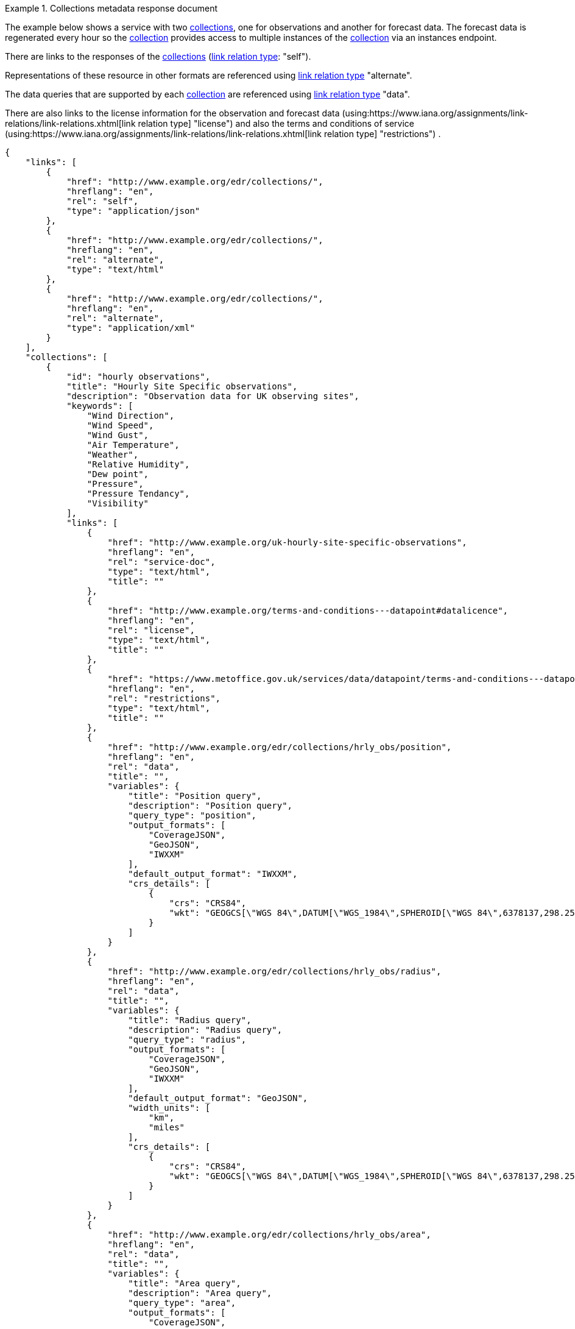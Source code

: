 .Collections metadata response document
=================
The example below shows a service with two <<collection-definition,collections>>, one for observations and another for forecast data.  The forecast data is regenerated every hour so the <<collection-definition,collection>> provides access to multiple instances of the <<collection-definition,collection>> via an instances endpoint.

There are links to the responses of the <<collection-definition,collections>> (link:https://www.iana.org/assignments/link-relations/link-relations.xhtml[link relation type]: "self"). 

Representations of these resource in other formats are referenced using link:https://www.iana.org/assignments/link-relations/link-relations.xhtml[link relation type] "alternate".

The data queries that are supported by each <<collection-definition,collection>> are referenced using link:https://www.iana.org/assignments/link-relations/link-relations.xhtml[link relation type] "data".

There are also links to the license information for the observation and forecast data (using:https://www.iana.org/assignments/link-relations/link-relations.xhtml[link relation type] "license") and also the terms and conditions of service (using:https://www.iana.org/assignments/link-relations/link-relations.xhtml[link relation type] "restrictions") .

[source,json]
----
{
    "links": [
        {
            "href": "http://www.example.org/edr/collections/",
            "hreflang": "en",
            "rel": "self",
            "type": "application/json"
        },
        {
            "href": "http://www.example.org/edr/collections/",
            "hreflang": "en",
            "rel": "alternate",
            "type": "text/html"
        },
        {
            "href": "http://www.example.org/edr/collections/",
            "hreflang": "en",
            "rel": "alternate",
            "type": "application/xml"
        }
    ],
    "collections": [
        {
            "id": "hourly observations",
            "title": "Hourly Site Specific observations",
            "description": "Observation data for UK observing sites",
            "keywords": [
                "Wind Direction",
                "Wind Speed",
                "Wind Gust",
                "Air Temperature",
                "Weather",
                "Relative Humidity",
                "Dew point",
                "Pressure",
                "Pressure Tendancy",
                "Visibility"
            ],
            "links": [
                {
                    "href": "http://www.example.org/uk-hourly-site-specific-observations",
                    "hreflang": "en",
                    "rel": "service-doc",
                    "type": "text/html",
                    "title": ""
                },
                {
                    "href": "http://www.example.org/terms-and-conditions---datapoint#datalicence",
                    "hreflang": "en",
                    "rel": "license",
                    "type": "text/html",
                    "title": ""
                },
                {
                    "href": "https://www.metoffice.gov.uk/services/data/datapoint/terms-and-conditions---datapoint#termsofservice",
                    "hreflang": "en",
                    "rel": "restrictions",
                    "type": "text/html",
                    "title": ""
                },
                {
                    "href": "http://www.example.org/edr/collections/hrly_obs/position",
                    "hreflang": "en",
                    "rel": "data",
                    "title": "",
                    "variables": {
                        "title": "Position query",
                        "description": "Position query",
                        "query_type": "position",
                        "output_formats": [
                            "CoverageJSON",
                            "GeoJSON",
                            "IWXXM"
                        ],
                        "default_output_format": "IWXXM",
                        "crs_details": [
                            {
                                "crs": "CRS84",
                                "wkt": "GEOGCS[\"WGS 84\",DATUM[\"WGS_1984\",SPHEROID[\"WGS 84\",6378137,298.257223563,AUTHORITY[\"EPSG\",\"7030\"]],AUTHORITY[\"EPSG\",\"6326\"]],PRIMEM[\"Greenwich\",0,AUTHORITY[\"EPSG\",\"8901\"]],UNIT[\"degree\",0.01745329251994328,AUTHORITY[\"EPSG\",\"9122\"]],AUTHORITY[\"EPSG\",\"4326\"]]"
                            }
                        ]    
                    }
                },
                {
                    "href": "http://www.example.org/edr/collections/hrly_obs/radius",
                    "hreflang": "en",
                    "rel": "data",
                    "title": "",
                    "variables": {
                        "title": "Radius query",
                        "description": "Radius query",
                        "query_type": "radius",
                        "output_formats": [
                            "CoverageJSON",
                            "GeoJSON",
                            "IWXXM"
                        ],
                        "default_output_format": "GeoJSON",
                        "width_units": [
                            "km",
                            "miles"
                        ],
                        "crs_details": [
                            {
                                "crs": "CRS84",
                                "wkt": "GEOGCS[\"WGS 84\",DATUM[\"WGS_1984\",SPHEROID[\"WGS 84\",6378137,298.257223563,AUTHORITY[\"EPSG\",\"7030\"]],AUTHORITY[\"EPSG\",\"6326\"]],PRIMEM[\"Greenwich\",0,AUTHORITY[\"EPSG\",\"8901\"]],UNIT[\"degree\",0.01745329251994328,AUTHORITY[\"EPSG\",\"9122\"]],AUTHORITY[\"EPSG\",\"4326\"]]"
                            }
                        ]    
                    }
                },
                {
                    "href": "http://www.example.org/edr/collections/hrly_obs/area",
                    "hreflang": "en",
                    "rel": "data",
                    "title": "",
                    "variables": {
                        "title": "Area query",
                        "description": "Area query",
                        "query_type": "area",
                        "output_formats": [
                            "CoverageJSON",
                            "GeoJSON",
                            "BUFR",
                            "IWXXM"
                        ],
                        "default_output_format": "CoverageJSON",
                        "crs_details": [
                            {
                                "crs": "CRS84",
                                "wkt": "GEOGCS[\"WGS 84\",DATUM[\"WGS_1984\",SPHEROID[\"WGS 84\",6378137,298.257223563,AUTHORITY[\"EPSG\",\"7030\"]],AUTHORITY[\"EPSG\",\"6326\"]],PRIMEM[\"Greenwich\",0,AUTHORITY[\"EPSG\",\"8901\"]],UNIT[\"degree\",0.01745329251994328,AUTHORITY[\"EPSG\",\"9122\"]],AUTHORITY[\"EPSG\",\"4326\"]]"
                            }
                        ]    
                    }
                },
                {
                    "href": "http://www.example.org/edr/collections/hrly_obs/locations",
                    "hreflang": "en",
                    "rel": "data",
                    "title": ""
                }
            ],
            "extent": {
                "spatial": {
                    "bbox": [
                        -15.0,
                        48.0,
                        5.0,
                        62.0
                    ],
                    "crs": "GEOGCS[\"WGS 84\",DATUM[\"WGS_1984\",SPHEROID[\"WGS 84\",6378137,298.257223563,AUTHORITY[\"EPSG\",\"7030\"]],AUTHORITY[\"EPSG\",\"6326\"]],PRIMEM[\"Greenwich\",0,AUTHORITY[\"EPSG\",\"8901\"]],UNIT[\"degree\",0.01745329251994328,AUTHORITY[\"EPSG\",\"9122\"]],AUTHORITY[\"EPSG\",\"4326\"]]"
                },
                "temporal": {
                    "interval": [
                        "2020-04-19T11:00:00Z/2020-06-30T09:00:00Z"
                    ],
                    "trs": "TIMECRS[\"DateTime\",TDATUM[\"Gregorian Calendar\"],CS[TemporalDateTime,1],AXIS[\"Time (T)\",future]"
                }
            },
            "crs": [
                "CRS84"
            ],
            "output_formats": [
                "CoverageJSON",
                "GeoJSON",
                "IWXXM"
            ],
            "parameter_names": {
                "Wind Direction": {
                    "type": "Parameter",
                    "description": "",
                    "unit": {
                        "label": "degree true",
                        "symbol": {
                            "value": "°",
                            "type": "http://www.example.org/edr/metadata/units/degree"
                        }
                    },
                    "observedProperty": {
                        "id": "http://codes.wmo.int/common/quantity-kind/_windDirection",
                        "label":  "Wind Direction"
                    },
                    "measurementType": {
                        "method": "mean",
                        "period": "-PT10M/PT0M"
                    }
                },
                "Wind Speed": {
                    "type": "Parameter",
                    "description": "",
                    "unit": {
                        "label": "mph",
                        "symbol": {
                            "value": "mph",
                            "type": "http://www.example.org/edr/metadata/units/mph"
                        }
                    },
                    "observedProperty": {
                        "id": "http://codes.wmo.int/common/quantity-kind/_windSpeed",
                        "label": "Wind Speed"
                    },
                    "measurementType": {
                        "method": "mean",
                        "period": "-PT10M/PT0M"
                    }
                },
                "Wind Gust": {
                    "type": "Parameter",
                    "description": "",
                    "unit": {
                        "label": "mph",
                        "symbol": {
                            "value": "mph",
                            "type": "http://www.example.org/edr/metadata/units/mph"
                        }
                    },
                    "observedProperty": {
                        "id": "http://codes.wmo.int/common/quantity-kind/_maximumWindGustSpeed",
                        "label": "Wind Gust"
                    },
                    "measurementType": {
                        "method": "maximum",
                        "period": "-PT10M/PT0M"
                    }
                },
                "Air Temperature": {
                    "type": "Parameter",
                    "description": "",
                    "unit": {
                        "label":  "degC",
                        "symbol": {
                            "value": "°C",
                            "type": "http://www.example.org/edr/metadata/units/degC"
                        }
                    },
                    "observedProperty": {
                        "id": "http://codes.wmo.int/common/quantity-kind/_airTemperature",
                        "label": "Air Temperature"
                    },
                    "measurementType": {
                        "method": "instantaneous",
                        "period": "PT0M"
                    }
                },
                "Weather": {
                    "type": "Parameter",
                    "description": "",
                    "unit": {
                        "label": "weather",
                        "symbol": {
                            "value": "",
                            "type": "http://www.example.org/edr/metadata/lookup/mo_dp_weather"
                        }
                    },
                    "observedProperty": {
                        "id": "http://codes.wmo.int/wmdr/ObservedVariableAtmosphere/_266",
                        "label": "Weather"
                    },
                    "measurementType": {
                        "method": "instantaneous",
                        "period": "PT0M"
                    }
                },
                "Relative Humidity": {
                    "type": "Parameter",
                    "description": "",
                    "unit": {
                        "label": "percent",
                        "symbol": {
                            "value": "%",
                            "type": "http://www.example.org/edr/metadata/units/percent"
                        }
                    },
                    "observedProperty": {
                        "id": "http://codes.wmo.int/bufr4/b/13/_009",
                        "label": "Relative Humidity"
                    },
                    "measurementType": {
                        "method": "instantaneous",
                        "period": "PT0M"
                    }
                },
                "Dew point": {
                    "type": "Parameter",
                    "description": "",
                    "unit": {
                        "label": "degC",
                        "symbol": {
                            "value": "°C",
                            "type": "http://www.example.org/edr/metadata/units/degC"
                        }
                    },
                    "observedProperty": {
                        "id": "http://codes.wmo.int/common/quantity-kind/_dewPointTemperature",
                        "label": "Dew point"
                    },
                    "measurementType": {
                        "method": "instantaneous",
                        "period": "PT0M"
                    }
                },
                "Pressure": {
                    "type": "Parameter",
                    "description": "",
                    "unit": {
                        "label": "hPa",
                        "symbol": {
                            "value": "hPa",
                            "type": "http://www.example.org/edr/metadata/units/hPa"
                        }
                    },
                    "observedProperty": {
                        "id": "http://codes.wmo.int/bufr4/b/10/_051",
                        "label": "Pressure"
                    },
                    "measurementType": {
                        "method": "instantaneous",
                        "period": "PT0M"
                    }
                },
                "Pressure Tendancy": {
                    "type": "Parameter",
                    "description": "",
                    "unit": {
                        "label": "tendency",
                        "symbol": {
                            "value": "",
                            "type": "http://www.example.org/edr/metadata/units/hPa"
                        }
                    },
                    "observedProperty": {
                        "id": "http://codes.wmo.int/common/quantity-kind/_pressureTendency",
                        "label": "Pressure Tendancy"
                    },
                    "measurementType": {
                        "method": "instantaneous",
                        "period": "PT0M"
                    }
                },
                "Visibility": {
                    "type": "Parameter",
                    "description": "",
                    "unit": {
                        "label": "m",
                        "symbol": {
                            "value": "m",
                            "type": "http://www.example.org/edr/metadata/units/m"
                        }
                    },
                    "observedProperty": {
                        "id": "http://codes.wmo.int/common/quantity-kind/_horizontalVisibility",
                        "label": "Visibility"
                    },
                    "measurementType": {
                        "method": "instantaneous",
                        "period": "PT0M"
                    }
                }
            }
        },
        {
            "id": "UK 3 hourly forecast",
            "title": "UK 3 Hourly Site Specific Forecast",
            "description": "Five day site specific forecast for 6000 UK locations",
            "keywords": [
                "Wind Direction",
                "Wind Speed",
                "Wind Gust",
                "Air Temperature",
                "Weather",
                "Relative Humidity",
                "Feels like temperature",
                "UV index",
                "Probabilty of precipitation",
                "Visibility"
            ],
            "links": [
                {
                    "href": "https://http://www.example.org/uk-3-hourly-site-specific-forecast",
                    "hreflang": "en",
                    "rel": "service-doc",
                    "type": "text/html",
                    "title": ""
                },
                {
                    "href": "https://http://www.example.org/terms-and-conditions---datapoint#datalicence",
                    "hreflang": "en",
                    "rel": "licence",
                    "type": "text/html",
                    "title": ""
                },
                {
                    "href": "https://http://www.example.org/terms-and-conditions---datapoint#termsofservice",
                    "hreflang": "en",
                    "rel": "restrictions",
                    "type": "text/html",
                    "title": ""
                },
                {
                    "href": "http://www.example.org/edr/collections/3_hrly_fcst/instances",
                    "hreflang": "en",
                    "rel": "collection",
                    "title": ""
                }
            ],
            "extent": {
                "spatial": {
                    "bbox": [
                        -15.0,
                        48.0,
                        5.0,
                        62.0
                    ],
                    "crs": "GEOGCS[\"WGS 84\",DATUM[\"WGS_1984\",SPHEROID[\"WGS 84\",6378137,298.257223563,AUTHORITY[\"EPSG\",\"7030\"]],AUTHORITY[\"EPSG\",\"6326\"]],PRIMEM[\"Greenwich\",0,AUTHORITY[\"EPSG\",\"8901\"]],UNIT[\"degree\",0.01745329251994328,AUTHORITY[\"EPSG\",\"9122\"]],AUTHORITY[\"EPSG\",\"4326\"]]"
                },
                "temporal": {
                    "interval": [
                        "2020-06-23T18:00:00Z/2020-07-04T21:00:00Z"
                    ],
                    "trs": "TIMECRS[\"DateTime\",TDATUM[\"Gregorian Calendar\"],CS[TemporalDateTime,1],AXIS[\"Time (T)\",future]"
                }
            },
            "crs": [
                "CRS84"
           ],
            "output_formats": [
                "CoverageJSON",
                "GeoJSON"
            ],
            "parameter_names": {
                "Wind Direction": {
                    "type": "Parameter",
                    "description": "Direction wind is from",
                    "unit": {
                        "label": "degree true",
                        "symbol": {
                            "value": "°",
                            "type": "http://www.example.org/edr/metadata/units/degree"
                        }
                    },
                    "observedProperty": {
                        "id": "http://codes.wmo.int/grib2/codeflag/4.2/_0-2-0",
                        "label": "Wind Direction"
                                            },
                    "measurementType": {
                        "method": "mean",
                        "period": "-PT10M/PT0M"
                    }
                },
                "Wind Speed": {
                    "type": "Parameter",
                    "description":"Average wind speed",
                    "unit": {
                        "label": "mph",
                        "symbol": {
                            "value": "mph",
                            "type": "http://www.example.org/edr/metadata/units/mph"
                        }
                    },
                    "observedProperty": {
                        "id": "http://codes.wmo.int/grib2/codeflag/4.2/_0-2-1",
                        "label":  "Wind Speed"
                    },
                    "measurementType": {
                        "method": "mean",
                        "period": "-PT10M/PT0M"
                    }
                },
                "Wind Gust": {
                    "type": "Parameter",
                    "description":  "Wind gusts are a rapid increase in strength of the wind relative to the wind speed.",
                    "unit": {
                        "label": "mph",
                        "symbol": {
                            "value": "mph",
                            "type": "http://www.example.org/edr/metadata/units/mph"
                        }
                    },
                    "observedProperty": {
                        "id": "http://codes.wmo.int/grib2/codeflag/4.2/_0-2-1",
                        "label": "Wind Gust"
                    },
                    "measurementType": {
                        "method": "maximum",
                        "period": "-PT10M/PT0M"
                    }
                },
                "Air Temperature": {
                    "type": "Parameter",
                    "description":  "2m air temperature in the shade and out of the wind",
                    "unit": {
                        "label":  "degC",
                        "symbol": {
                            "value": "°C",
                            "type": "http://www.example.org/edr/metadata/units/degC"
                        }
                    },
                    "observedProperty": {
                        "id": "http://codes.wmo.int/common/quantity-kind/_airTemperature",
                        "label": "Air Temperature"
                    },
                    "measurementType": {
                        "method": "instantaneous",
                        "period": "PT0M"
                    }
                },
                "Weather": {
                    "type": "Parameter",
                    "description": "",
                    "unit": {
                        "label":  "weather",
                        "symbol": {
                            "value": "",
                            "type": "http://www.example.org/edr/metadata/lookup/mo_dp_weather"
                        }
                    },
                    "observedProperty": {
                        "id": "http://codes.wmo.int/wmdr/ObservedVariableAtmosphere/_266",
                        "label": "Weather"
                    },
                    "measurementType": {
                        "method": "instantaneous",
                        "period": "PT0M"
                    }
                },
                "Relative Humidity": {
                    "type": "Parameter",
                    "description": "",
                    "unit": {
                        "label": "percent",
                        "symbol": {
                            "value": "%",
                            "type": "http://www.example.org/edr/metadata/units/percent"
                        }
                    },
                    "observedProperty": {
                        "id": "http://codes.wmo.int/grib2/codeflag/4.2/_0-1-1",
                        "label":  "Relative Humidity"
                    },
                    "measurementType": {
                        "method": "instantaneous",
                        "period": "PT0M"
                    }
                },
                "Feels like temperature": {
                    "type": "Parameter",
                    "description": "",
                    "unit": {
                        "label": "degC",
                        "symbol": {
                            "value": "°C",
                            "type": "http://www.example.org/edr/metadata/units/degC"
                        }
                    },
                    "observedProperty": {
                        "id": "http://codes.wmo.int/common/quantity-kind/_airTemperature",
                        "label": "Feels like temperature"
                    },
                    "measurementType": {
                        "method": "instantaneous",
                        "period": "PT0M"
                    }
                },
                "UV index": {
                    "type": "Parameter",
                    "description": "",
                    "unit": {
                        "label":  "UV_index",
                        "symbol": {
                            "value": "",
                            "type": "http://www.example.org/edr/metadata/lookup/mo_dp_uv"
                        }
                    },
                    "observedProperty": {
                        "id": "http://codes.wmo.int/grib2/codeflag/4.2/_0-4-51",
                        "label": "UV index"
                    },
                    "measurementType": {
                        "method": "instantaneous",
                        "period": "PT0M"
                    }
                },
                "Probabilty of precipitation": {
                    "type": "Parameter",
                    "description": "",
                    "unit": {
                        "label": "percent",
                        "symbol": {
                            "value": "%",
                            "type": "http://www.example.org/edr/metadata/units/percent"
                        }
                    },
                    "observedProperty": {
                        "id": "http://codes.wmo.int/grib2/codeflag/4.2/_0-1-1",
                        "label": "Probabilty of precipitation"
                    },
                    "measurementType": {
                        "method": "instantaneous",
                        "period": "PT0M"
                    }
                },
                "Visibility": {
                    "type": "Parameter",
                    "description": "",
                    "unit": {
                        "label": "quality",
                        "symbol": {
                            "value": "",
                            "type": "http://www.example.org/edr/metadata/lookup/mo_dp_visibility"
                        }
                    },
                    "observedProperty": {
                        "id": "http://codes.wmo.int/common/quantity-kind/_horizontalVisibility",
                        "label":  "Visibility"
                    },
                    "measurementType": {
                        "method": "instantaneous",
                        "period": "PT0M"
                    }
                }
            }
        }
    ]
}
----
=================
